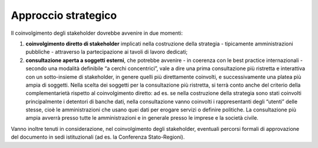 Approccio strategico
====================

Il coinvolgimento degli stakeholder dovrebbe avvenire in due momenti:

1. **coinvolgimento diretto di stakeholder** implicati nella costruzione
   della strategia - tipicamente amministrazioni pubbliche - attraverso
   la partecipazione ai tavoli di lavoro dedicati;

2. **consultazione aperta a soggetti esterni**, che potrebbe avvenire -
   in coerenza con le best practice internazionali - secondo una
   modalità definibile “a cerchi concentrici”, vale a dire una prima
   consultazione più ristretta e interattiva con un sotto-insieme di
   stakeholder, in genere quelli più direttamente coinvolti, e
   successivamente una platea più ampia di soggetti. Nella scelta dei
   soggetti per la consultazione più ristretta, si terrà conto anche del
   criterio della complementarietà rispetto al coinvolgimento diretto:
   ad es. se nella costruzione della strategia sono stati coinvolti
   principalmente i detentori di banche dati, nella consultazione vanno
   coinvolti i rappresentanti degli “utenti” delle stesse, cioè le
   amministrazioni che usano quei dati per erogare servizi o definire
   politiche. La consultazione più ampia avverrà presso tutte le
   amministrazioni e in generale presso le imprese e la società civile.

Vanno inoltre tenuti in considerazione, nel coinvolgimento degli
stakeholder, eventuali percorsi formali di approvazione del documento in
sedi istituzionali (ad es. la Conferenza Stato-Regioni).
